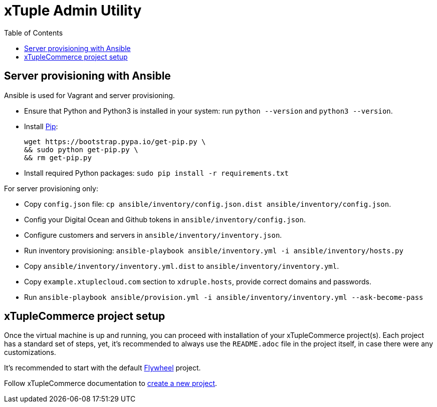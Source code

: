 = xTuple Admin Utility
:toc: left
:toclevels: 2
:icons: font
:source-highlighter: coderay
:source-language: bash

== Server provisioning with Ansible

Ansible is used for Vagrant and server provisioning.

* Ensure that Python and Python3 is installed in your system:
run `python --version` and `python3 --version`.
* Install https://pip.readthedocs.io/en/stable/installing/[Pip]:
+
[source,bash]
----
wget https://bootstrap.pypa.io/get-pip.py \
&& sudo python get-pip.py \
&& rm get-pip.py
----
* Install required Python packages: `sudo pip install -r requirements.txt`

For server provisioning only:

* Copy `config.json` file:
`cp ansible/inventory/config.json.dist ansible/inventory/config.json`.
* Config your Digital Ocean and Github tokens in
`ansible/inventory/config.json`.
* Configure customers and servers in `ansible/inventory/inventory.json`.
* Run inventory provisioning:
`ansible-playbook ansible/inventory.yml -i ansible/inventory/hosts.py`
* Copy `ansible/inventory/inventory.yml.dist` to
`ansible/inventory/inventory.yml`.
* Copy `example.xtuplecloud.com` section to `xdruple.hosts`,
provide correct domains and passwords.
* Run `ansible-playbook ansible/provision.yml -i ansible/inventory/inventory.yml --ask-become-pass`

== xTupleCommerce project setup

Once the virtual machine is up and running,
you can proceed with installation of your xTupleCommerce project(s).
Each project has a standard set of steps, yet,
it's recommended to always use the `README.adoc` file in the project itself,
in case there were any customizations.

It's recommended to start with the default
https://github.com/xtuple/flywheel[Flywheel] project.

Follow xTupleCommerce documentation to
https://github.com/xtuple/php-xdruple-commerce/blob/master/docs/index.adoc#create-a-new-project[create a new project].
